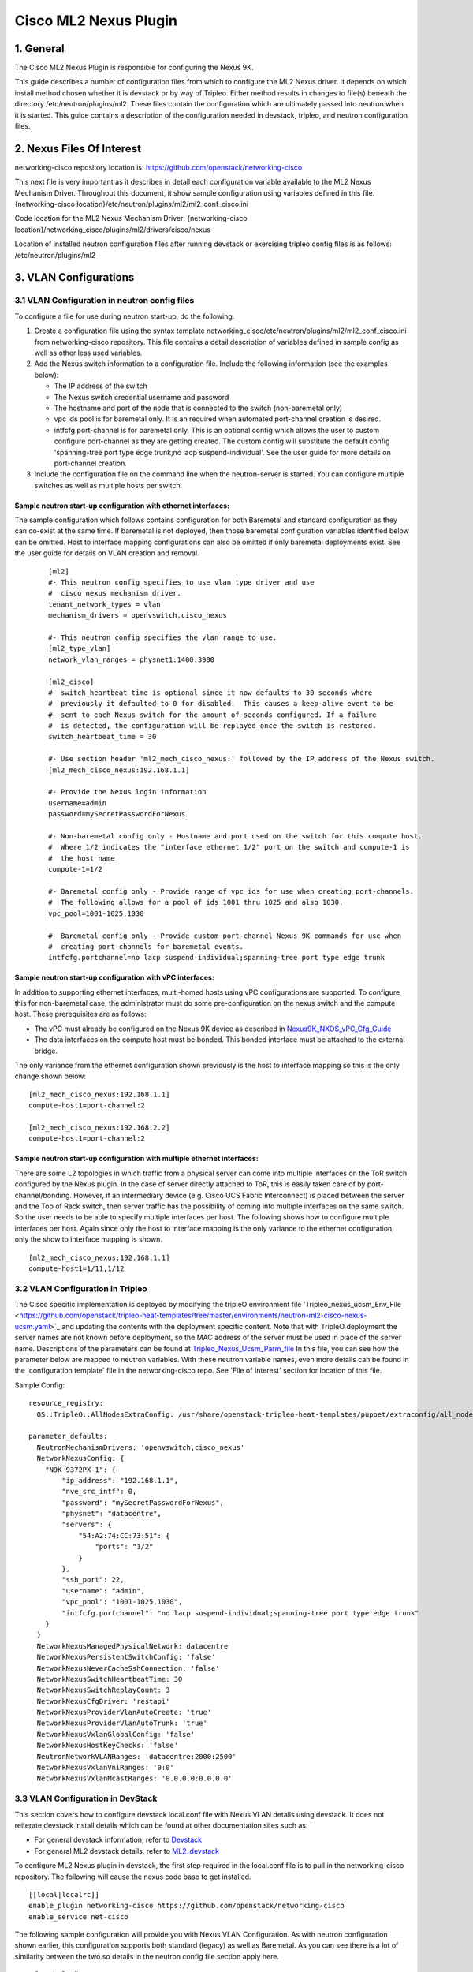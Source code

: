 ===================================
Cisco ML2 Nexus Plugin
===================================

1. General
----------
The Cisco ML2 Nexus Plugin is responsible for configuring the Nexus 9K.  

This guide describes a number of configuration files from which to
configure the ML2 Nexus driver.  It depends on which
install method chosen whether it is devstack or by way of Tripleo.
Either method results in changes to file(s) beneath the directory
/etc/neutron/plugins/ml2.  These files contain the configuration which
are ultimately passed into neutron when it is started. This guide
contains a description of the configuration needed in devstack, tripleo, and neutron configuration files.

2. Nexus Files Of Interest
--------------------------
networking-cisco repository location is:
https://github.com/openstack/networking-cisco

This next file is very important as it describes in detail each configuration
variable available to the ML2 Nexus Mechanism Driver.  Throughout this
document, it show sample configuration using variables defined in this file.
{networking-cisco location}/etc/neutron/plugins/ml2/ml2_conf_cisco.ini

Code location for the ML2 Nexus Mechanism Driver:
{networking-cisco location}/networking_cisco/plugins/ml2/drivers/cisco/nexus

Location of installed neutron configuration files after running devstack or exercising
tripleo config files is as follows:
/etc/neutron/plugins/ml2

3. VLAN Configurations
----------------------
3.1 VLAN Configuration in neutron config files
^^^^^^^^^^^^^^^^^^^^^^^^^^^^^^^^^^^^^^^^^^^^^^
To configure a file for use during neutron start-up, do the following:

1. Create a configuration file using the syntax template networking_cisco/etc/neutron/plugins/ml2/ml2_conf_cisco.ini
   from networking-cisco repository.  This file contains a detail description of variables defined in sample
   config as well as other less used variables.
2. Add the Nexus switch information to a configuration file. Include the following information (see the examples below):

   * The IP address of the switch
   * The Nexus switch credential username and password
   * The hostname and port of the node that is connected to the switch (non-baremetal only)
   * vpc ids pool is for baremetal only.  It is an required when automated port-channel creation is
     desired.
   * intfcfg.port-channel is for baremetal only.  This is an optional config which allows the user
     to custom configure port-channel as they are getting created.  The custom config will substitute
     the default config 'spanning-tree port type edge trunk;no lacp suspend-individual'.
     See the user guide for more details on port-channel creation.
3. Include the configuration file on the command line when the neutron-server is started. You can configure multiple switches as well as multiple hosts per switch.

Sample neutron start-up configuration with ethernet interfaces:
"""""""""""""""""""""""""""""""""""""""""""""""""""""""""""""""
The sample configuration which follows contains configuration for both Baremetal
and standard configuration as they can co-exist at the same time.  If baremetal is not
deployed, then those baremetal configuration variables identified below can
be omitted.  Host to interface mapping configurations can also be omitted if
only baremetal deployments exist. See the user guide for details on
VLAN creation and removal.

 ::

    [ml2]
    #- This neutron config specifies to use vlan type driver and use
    #  cisco nexus mechanism driver.
    tenant_network_types = vlan
    mechanism_drivers = openvswitch,cisco_nexus
     
    #- This neutron config specifies the vlan range to use.
    [ml2_type_vlan]
    network_vlan_ranges = physnet1:1400:3900
     
    [ml2_cisco]
    #- switch_heartbeat_time is optional since it now defaults to 30 seconds where
    #  previously it defaulted to 0 for disabled.  This causes a keep-alive event to be
    #  sent to each Nexus switch for the amount of seconds configured. If a failure
    #  is detected, the configuration will be replayed once the switch is restored.
    switch_heartbeat_time = 30
     
    #- Use section header 'ml2_mech_cisco_nexus:' followed by the IP address of the Nexus switch.
    [ml2_mech_cisco_nexus:192.168.1.1]

    #- Provide the Nexus login information
    username=admin
    password=mySecretPasswordForNexus

    #- Non-baremetal config only - Hostname and port used on the switch for this compute host.
    #  Where 1/2 indicates the "interface ethernet 1/2" port on the switch and compute-1 is
    #  the host name
    compute-1=1/2

    #- Baremetal config only - Provide range of vpc ids for use when creating port-channels.
    #  The following allows for a pool of ids 1001 thru 1025 and also 1030.
    vpc_pool=1001-1025,1030

    #- Baremetal config only - Provide custom port-channel Nexus 9K commands for use when
    #  creating port-channels for baremetal events.
    intfcfg.portchannel=no lacp suspend-individual;spanning-tree port type edge trunk

Sample neutron start-up configuration with vPC interfaces:
""""""""""""""""""""""""""""""""""""""""""""""""""""""""""
In addition to supporting ethernet interfaces, multi-homed hosts using vPC configurations
are supported.  To configure this for non-baremetal case, the administrator must do some
pre-configuration on the nexus switch and the compute host.  These prerequisites are as
follows:

* The vPC must already be configured on the Nexus 9K device as described in `Nexus9K_NXOS_vPC_Cfg_Guide <https://www.cisco.com/c/en/us/td/docs/switches/datacenter/nexus9000/sw/7-x/interfaces/configuration/guide/b_Cisco_Nexus_9000_Series_NX-OS_Interfaces_Configuration_Guide_7x/b_Cisco_Nexus_9000_Series_NX-OS_Interfaces_Configuration_Guide_7x_chapter_01000.html>`_
* The data interfaces on the compute host must be bonded. This bonded interface must be attached to the external bridge.

The only variance from the ethernet configuration shown previously is the host to
interface mapping so this is the only change shown below:
::

    [ml2_mech_cisco_nexus:192.168.1.1]
    compute-host1=port-channel:2

    [ml2_mech_cisco_nexus:192.168.2.2]
    compute-host1=port-channel:2

Sample neutron start-up configuration with multiple ethernet interfaces:
""""""""""""""""""""""""""""""""""""""""""""""""""""""""""""""""""""""""
There are some L2 topologies in which traffic from a physical server can come into
multiple interfaces on the ToR switch configured by the Nexus plugin.  In the
case of server directly attached to ToR, this is easily taken care of by 
port-channel/bonding.  However, if an intermediary device (e.g. Cisco UCS Fabric
Interconnect) is placed between the server and the Top of Rack switch, then
server traffic has the possibility of coming into multiple interfaces on the same
switch.  So the user needs to be able to specify multiple interfaces per host.
The following shows how to configure multiple interfaces per host.  Again since
only the host to interface mapping is the only variance to the ethernet
configuration, only the show to interface mapping is shown.

::

    [ml2_mech_cisco_nexus:192.168.1.1]
    compute-host1=1/11,1/12

3.2 VLAN Configuration in Tripleo
^^^^^^^^^^^^^^^^^^^^^^^^^^^^^^^^^
The Cisco specific implementation is deployed by modifying the tripleO environment file 'Tripleo_nexus_ucsm_Env_File <https://github.com/openstack/tripleo-heat-templates/tree/master/environments/neutron-ml2-cisco-nexus-ucsm.yaml>`_ and updating the contents with the deployment specific content. Note that with TripleO deployment the server names are not known before deployment, so the MAC address of the server must be used in place of the server name.
Descriptions of the parameters can be found at `Tripleo_Nexus_Ucsm_Parm_file <https://github.com/openstack/tripleo-heat-templates/tree/master/puppet/extraconfig/all_nodes/neutron-ml2-cisco-nexus-ucsm.j2.yaml>`_
In this file, you can see how the parameter below are mapped to neutron variables.  With these neutron variable names, even more details can be
found in the 'configuration template' file in the networking-cisco repo.  See 'File of Interest' section for location of this file.

Sample Config:
::

    resource_registry:
      OS::TripleO::AllNodesExtraConfig: /usr/share/openstack-tripleo-heat-templates/puppet/extraconfig/all_nodes/neutron-ml2-cisco-nexus-ucsm.yaml
 
    parameter_defaults:
      NeutronMechanismDrivers: 'openvswitch,cisco_nexus'
      NetworkNexusConfig: {
        "N9K-9372PX-1": {
            "ip_address": "192.168.1.1", 
            "nve_src_intf": 0, 
            "password": "mySecretPasswordForNexus", 
            "physnet": "datacentre", 
            "servers": {
                "54:A2:74:CC:73:51": {
                    "ports": "1/2"
                }
            }, 
            "ssh_port": 22, 
            "username": "admin",
            "vpc_pool": "1001-1025,1030",
            "intfcfg.portchannel": "no lacp suspend-individual;spanning-tree port type edge trunk"
        }
      }
      NetworkNexusManagedPhysicalNetwork: datacentre
      NetworkNexusPersistentSwitchConfig: 'false'
      NetworkNexusNeverCacheSshConnection: 'false'
      NetworkNexusSwitchHeartbeatTime: 30
      NetworkNexusSwitchReplayCount: 3
      NetworkNexusCfgDriver: 'restapi'
      NetworkNexusProviderVlanAutoCreate: 'true'
      NetworkNexusProviderVlanAutoTrunk: 'true'
      NetworkNexusVxlanGlobalConfig: 'false'
      NetworkNexusHostKeyChecks: 'false'
      NeutronNetworkVLANRanges: 'datacentre:2000:2500'
      NetworkNexusVxlanVniRanges: '0:0'
      NetworkNexusVxlanMcastRanges: '0.0.0.0:0.0.0.0'


3.3 VLAN Configuration in DevStack
^^^^^^^^^^^^^^^^^^^^^^^^^^^^^^^^^^
This section covers how to configure devstack local.conf file with Nexus VLAN details using devstack.  It does not reiterate devstack install details which can be found at other documentation sites such as:

* For general devstack information, refer to `Devstack <https://docs.openstack.org/devstack/>`_
* For general ML2 devstack details, refer to `ML2_devstack <https://wiki.openstack.org/wiki/Neutron/ML2#ML2_Configuration/>`_

To configure ML2 Nexus plugin in devstack, the first step required in the local.conf file is to pull in the networking-cisco repository.  The following will cause the nexus code base to get installed.  

::

    [[local|localrc]]
    enable_plugin networking-cisco https://github.com/openstack/networking-cisco
    enable_service net-cisco

The following sample configuration will provide you with Nexus VLAN Configuration.  As with
neutron configuration shown earlier, this configuration supports both standard (legacy)
as well as Baremetal.  As you can see there is a lot of similarity between
the two so details in the neutron config file section apply here.  

 Sample Config:
 ::

    [[local|localrc]]
    enable_plugin networking-cisco https://github.com/openstack/networking-cisco
    enable_service net-cisco

    # Set openstack passwords here.  For example, ADMIN_PASSWORD=ItsASecret

    # disable_service/enable_service here. For example,
    # disable_service tempest
    # enable_service q-svc

    # bring in latest code from repo.  (RECLONE=yes; OFFLINE=False)

    Q_PLUGIN=ml2
    Q_ML2_PLUGIN_MECHANISM_DRIVERS=openvswitch,cisco_nexus
    Q_ML2_TENANT_NETWORK_TYPE=vlan
    ML2_VLAN_RANGES=physnet1:100:109
    ENABLE_TENANT_TUNNELS=False
    ENABLE_TENANT_VLANS=True
    PHYSICAL_NETWORK=physnet1
    OVS_PHYSICAL_BRIDGE=br-eth1

    [[post-config|/etc/neutron/plugins/ml2/ml2_conf.ini]]
    [ml2_cisco]
    switch_heartbeat_time = 30

    [ml2_mech_cisco_nexus:192.168.1.1]
    ComputeHostA=1/10
    username=admin
    password=mySecretPasswordForNexus
    vpc_pool=1001-1025,1030
    intfcfg.portchannel=no lacp suspend-individual;spanning-tree port type edge trunk

    [ml2_mech_cisco_nexus:192.168.2.2]
    ComputeHostB=1/10
    username=admin
    password=mySecretPasswordForNexus
    vpc_pool=1001-1025,1030
    intfcfg.portchannel=no lacp suspend-individual;spanning-tree port type edge trunk

4. VXLAN Overlay Configurations
-------------------------------

VXLAN Overlay Configuration is supported on legacy configurations but not baremetal.  Because of this, host to interace mapping is required.

4.1 Prerequisites:
^^^^^^^^^^^^^^^^^^
The Cisco Nexus ML2 driver does not configure the features described in the “Considerations for the Transport Network” section of `Nexus9K_NXOS_VXLAN_Cfg_Guide <http://www.cisco.com/c/en/us/td/docs/switches/datacenter/nexus9000/sw/6-x/vxlan/configuration/guide/b_Cisco_Nexus_9000_Series_NX-OS_VXLAN_Configuration_Guide.pdf>`_. The administrator must perform such configuration before configuring the plugin for VXLAN. Do all of the following that are relevant to your installation:

* Configure a loopback IP address
* Configure IP multicast, PIM, and rendezvous point (RP) in the core
* Configure the default gateway for VXLAN VLANs on external routing devices
* Configure VXLAN related feature commands: "feature nv overlay" and "feature vn-segment-vlan-based"
* Configure NVE interface and assign loopback address

4.2 VXLAN Configuration in neutron config files
^^^^^^^^^^^^^^^^^^^^^^^^^^^^^^^^^^^^^^^^^^^^^^^
To support VXLAN configuration on a top-of-rack Nexus switch, add the following configuration settings:

1. Configure an additional setting named physnet under the ml2_mech_cisco_nexus section header.
2. Configure the VLAN range in the ml2_type_vlan section.as shown in the following example. The ml2_type_vlan section header format is defined in the etc/neutron/plugins/ml2/ml2_conf.ini.sample file of the neutron repo.

3. Configure the network VNI ranges and multicast ranges in the ml2_type_nexus_vlan section. This section carries variables to provide VXLAN information required by the Nexus switch.  The section header [ml2_type_nexus_vxlan] and variables are described in the file etc/neutron/plugins/ml2/ml2_conf_cisco.ini of the networking-cisco repo. 

Below is a sample configuration which shows what each of these additional settings.

    Sample Config:
    ::

        [ml2_mech_cisco_nexus:192.168.1.1]
        # Hostname and port used on the switch for this compute host.
        # Where 1/2 indicates the "interface ethernet 1/2" port on the switch.
        compute-1=1/2

        # Provide the Nexus log in information
        username=admin
        password=mySecretPasswordForNexus

        # Where physnet1 is a physical network name listed in the ML2 VLAN section header [ml2_type_vlan].
        physnet=physnet1

        [ml2_type_vlan]
        network_vlan_ranges = physnet1:100:109

        [ml2_type_nexus_vxlan]
        # Comma-separated list of <vni_min>:<vni_max> tuples enumerating
        # ranges of VXLAN VNI IDs that are available for tenant network allocation.
        vni_ranges=50000:55000

        # Multicast groups for the VXLAN interface. When configured, will
        # enable sending all broadcast traffic to this multicast group. Comma separated
        # list of min:max ranges of multicast IP's 
        # NOTE: must be a valid multicast IP, invalid IP's will be discarded
        mcast_ranges=225.1.1.1:225.1.1.2

4.3 VXLAN Configuration in Tripleo
^^^^^^^^^^^^^^^^^^^^^^^^^^^^^^^^^^
The Cisco specific implementation is deployed by modifying the tripleO environment file environments/neutron-ml2-cisco-nexus-ucsm.yaml in the tripleo-heat-template repo and updating the contents with the deployment specific content. Note that with TripleO deployment, the server names are not known before deployment. Instead, the MAC address of the server must be used in place of the server name.
Descriptions of the parameters can be found at puppet/extraconfig/all_nodes/neutron-ml2-cisco-nexus-ucsm.j2.yaml in the tripleo-heat-template repo.
In this file, you can see how the parameter below are mapped to neutron variables.  With these neutron variable names, even more details can be
found in the 'configuration template' file in the networking-cisco repo.  See 'File of Interest' section for location of this file.

    Sample Config:
    ::

        resource_registry:
          OS::TripleO::AllNodesExtraConfig: /usr/share/openstack-tripleo-heat-templates/puppet/extraconfig/all_nodes/neutron-ml2-cisco-nexus-ucsm.yaml
 
        parameter_defaults:
          NeutronMechanismDrivers: 'openvswitch,cisco_nexus'
          NetworkNexusConfig: {
            "N9K-9372PX-1": {
                "ip_address": "192.168.1.1", 
                "nve_src_intf": 0, 
                "password": "secretPassword", 
                "physnet": "datacentre", 
                "servers": {
                    "54:A2:74:CC:73:51": {
                        "ports": "1/10"
                    }
                }, 
                "ssh_port": 22, 
                "username": "admin"
            }
           "N9K-9372PX-2": {
                "ip_address": "192.168.1.2", 
                "nve_src_intf": 0, 
                "password": "secretPassword", 
                "physnet": "datacentre", 
                "servers": {
                    "54:A2:74:CC:73:AB": {
                        "ports": "1/10"
                    }
                   "54:A2:74:CC:73:CD": {
                        "ports": "1/11"
                    }
                }, 
                "ssh_port": 22, 
                "username": "admin"
            }
          }

          NetworkNexusManagedPhysicalNetwork: datacentre
          NetworkNexusVlanNamePrefix: 'q-'
          NetworkNexusSviRoundRobin: 'false'
          NetworkNexusProviderVlanNamePrefix: 'p-'
          NetworkNexusPersistentSwitchConfig: 'false'
          NetworkNexusSwitchHeartbeatTime: 30
          NetworkNexusSwitchReplayCount: 3
          NetworkNexusProviderVlanAutoCreate: 'true'
          NetworkNexusProviderVlanAutoTrunk: 'true'
          NetworkNexusVxlanGlobalConfig: 'false'
          NetworkNexusHostKeyChecks: 'false'
          NeutronNetworkVLANRanges: 'physnet1:100:109'
          NetworkNexusVxlanVniRanges: '50000:55000'
          NetworkNexusVxlanMcastRanges: '225.1.1.1:225.1.1.2'

Config Notes:
If setting NetworkNexusManagedPhysicalNetwork, the per-port "physnet" value needs to be the same.

4.4 VXLAN Configuration in DevStack
^^^^^^^^^^^^^^^^^^^^^^^^^^^^^^^^^^^
Refer to the section 'VLAN Configuration in Devstack', for instructions on configuring devstack with Cisco Nexus Mechanism driver. 

To configure ML2 Nexus plugin in devstack, the first step required in the local.conf file is to pull in the networking-cisco repository.  The following will cause the nexus code base to get installed.  
   ::

      [[local|localrc]]
      enable_plugin networking-cisco https://github.com/openstack/networking-cisco
      enable_service net-cisco

The file local.conf is used as input configuration file for DevStack.  In addition to the standard local.conf settings, follow the local.conf file example below to configure the Nexus switch for VXLAN Terminal End Point (VTEP) support.

    Sample Config:
    ::

        [[local|localrc]]
        enable_plugin networking-cisco https://github.com/openstack/networking-cisco
        enable_service net-cisco

        Q_PLUGIN=ml2
        Q_ML2_PLUGIN_MECHANISM_DRIVERS=openvswitch,cisco_nexus
        Q_ML2_PLUGIN_TYPE_DRIVERS=nexus_vxlan,vlan
        Q_ML2_TENANT_NETWORK_TYPE=nexus_vxlan
        ML2_VLAN_RANGES=physnet1:100:109
        ENABLE_TENANT_TUNNELS=False
        ENABLE_TENANT_VLANS=True
        PHYSICAL_NETWORK=physnet1
        OVS_PHYSICAL_BRIDGE=br-eth1

        [[post-config|/etc/neutron/plugins/ml2/ml2_conf.ini]]
        [agent]
        minimize_polling=True
        tunnel_types=

        [ml2_cisco]
        switch_hearbeat_time = 30  # No longer required since 30 is now the default in this release.
        nexus_driver = restapi     # No longer required since restapi is now the default in this release.

        [ml2_mech_cisco_nexus:192.168.1.1]
        ComputeHostA=1/10
        username=admin
        password=secretPassword
        ssh_port=22
        physnet=physnet1

        [ml2_mech_cisco_nexus:192.168.1.2]
        ComputeHostB=1/10
        NetworkNode=1/11
        username=admin
        password=secretPassword
        ssh_port=22
        physnet=physnet1

        [ml2_type_nexus_vxlan]
        vni_ranges=50000:55000
        mcast_ranges=225.1.1.1:225.1.1.2

        [ml2_type_vlan]
        network_vlan_ranges = physnet1:100:109

5. Configuration for Non-DHCP Agent Enabled Network Node Topologies
-------------------------------------------------------------------
If a DHCP Agent is not running on the network node then the network node physical connection to the Nexus switch must be added to all compute hosts that require access to the network node. As an example if the network node is physically connected to nexus switch 192.168.1.1 port 1/10 then the following configuration is required.

    Sample neutron/devstack config:
    ::

        <SKIP Other Config defined in VLAN/VXLAN sections>
        [ml2_mech_cisco_nexus:192.168.1.1]
        ComputeHostA=1/8,1/10
        ComputeHostB=1/9,1/10
        username=admin
        password=secretPassword
        ssh_port=22
        physnet=physnet1

        [ml2_mech_cisco_nexus:192.168.1.2]
        ComputeHostC=1/10
        username=admin
        password=secretPassword
        ssh_port=22
        physnet=physnet1

    Sample Tripleo config:
    ::

        <Skipped other config details defined in VLAN/VXLAN sections>
 
        parameter_defaults:
          NeutronMechanismDrivers: 'openvswitch,cisco_nexus'
          NetworkNexusConfig: {
            "N9K-9372PX-1": {
                "ip_address": "192.168.1.1", 
                "nve_src_intf": 0, 
                "password": "secretPassword", 
                "physnet": "datacentre", 
                "servers": {
                    "54:A2:74:CC:73:51": {
                        "ports": "1/10"
                    }
                }, 
                "ssh_port": 22, 
                "username": "admin"
            }
            "N9K-9372PX-2": {
                "ip_address": "192.168.1.2", 
                "nve_src_intf": 0, 
                "password": "secretPassword", 
                "physnet": "datacentre", 
                "servers": {
                    "54:A2:74:CC:73:AB": {
                        "ports": "1/10"
                   }
                   "54:A2:74:CC:73:CD": {
                        "ports": "1/11"
                    }
                }, 
                "ssh_port": 22, 
                "username": "admin"
            }
          }
        <Skipped other config details defined in VLAN/VXLAN sections>

